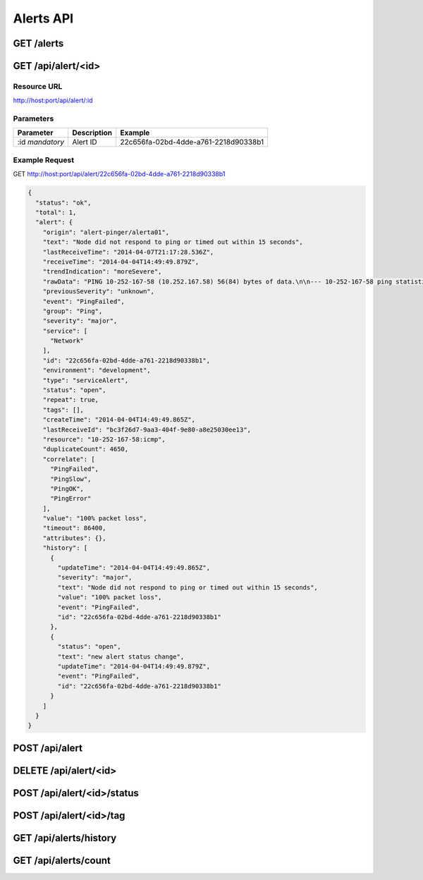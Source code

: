 Alerts API
==========

.. _get-alerts:

GET /alerts
-----------

.. _get-alert-id:

GET /api/alert/<id>
-------------------

Resource URL
++++++++++++

http://host:port/api/alert/:id

Parameters
++++++++++

+---------------+-------------+--------------------------------------+
| Parameter     | Description | Example                              |
+===============+=============+======================================+
| :id           | Alert ID    | 22c656fa-02bd-4dde-a761-2218d90338b1 |
| `mandatory`   |             |                                      |
+---------------+-------------+--------------------------------------+

Example Request
+++++++++++++++

GET http://host:port/api/alert/22c656fa-02bd-4dde-a761-2218d90338b1

.. code-block:: json

    {
      "status": "ok",
      "total": 1,
      "alert": {
        "origin": "alert-pinger/alerta01",
        "text": "Node did not respond to ping or timed out within 15 seconds",
        "lastReceiveTime": "2014-04-07T21:17:28.536Z",
        "receiveTime": "2014-04-04T14:49:49.879Z",
        "trendIndication": "moreSevere",
        "rawData": "PING 10-252-167-58 (10.252.167.58) 56(84) bytes of data.\n\n--- 10-252-167-58 ping statistics ---\n16 packets transmitted, 0 received, 100% packet loss, time 15000ms",
        "previousSeverity": "unknown",
        "event": "PingFailed",
        "group": "Ping",
        "severity": "major",
        "service": [
          "Network"
        ],
        "id": "22c656fa-02bd-4dde-a761-2218d90338b1",
        "environment": "development",
        "type": "serviceAlert",
        "status": "open",
        "repeat": true,
        "tags": [],
        "createTime": "2014-04-04T14:49:49.865Z",
        "lastReceiveId": "bc3f26d7-9aa3-404f-9e80-a8e25030ee13",
        "resource": "10-252-167-58:icmp",
        "duplicateCount": 4650,
        "correlate": [
          "PingFailed",
          "PingSlow",
          "PingOK",
          "PingError"
        ],
        "value": "100% packet loss",
        "timeout": 86400,
        "attributes": {},
        "history": [
          {
            "updateTime": "2014-04-04T14:49:49.865Z",
            "severity": "major",
            "text": "Node did not respond to ping or timed out within 15 seconds",
            "value": "100% packet loss",
            "event": "PingFailed",
            "id": "22c656fa-02bd-4dde-a761-2218d90338b1"
          },
          {
            "status": "open",
            "text": "new alert status change",
            "updateTime": "2014-04-04T14:49:49.879Z",
            "event": "PingFailed",
            "id": "22c656fa-02bd-4dde-a761-2218d90338b1"
          }
        ]
      }
    }

.. _post-alert:

POST /api/alert
---------------

.. _delete-alert-id:

DELETE /api/alert/<id>
----------------------

.. _post-alert-id-status:

POST /api/alert/<id>/status
---------------------------

.. _post-alert-id-tag:

POST /api/alert/<id>/tag
------------------------

.. _get-alerts-history:

GET /api/alerts/history
-----------------------

.. _get-alerts-count:

GET /api/alerts/count
---------------------
